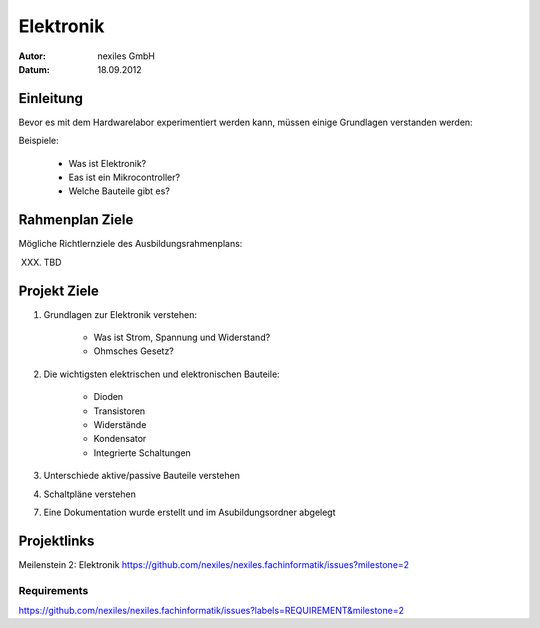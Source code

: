 ==========
Elektronik
==========

:Autor: nexiles GmbH
:Datum: 18.09.2012

Einleitung
==========

Bevor es mit dem Hardwarelabor experimentiert werden kann, müssen einige
Grundlagen verstanden werden:

Beispiele:

    - Was ist Elektronik?
    - Eas ist ein Mikrocontroller?
    - Welche Bauteile gibt es?


Rahmenplan Ziele
================

Mögliche Richtlernziele des Ausbildungsrahmenplans:

XXX. TBD


Projekt Ziele
=============

1. Grundlagen zur Elektronik verstehen:

    - Was ist Strom, Spannung und Widerstand?
    - Ohmsches Gesetz?

2. Die wichtigsten elektrischen und elektronischen Bauteile:

    - Dioden
    - Transistoren
    - Widerstände
    - Kondensator
    - Integrierte Schaltungen


3. Unterschiede aktive/passive Bauteile verstehen

4. Schaltpläne verstehen

7. Eine Dokumentation wurde erstellt und im Asubildungsordner abgelegt


Projektlinks
============

Meilenstein 2: Elektronik
https://github.com/nexiles/nexiles.fachinformatik/issues?milestone=2

Requirements
------------

https://github.com/nexiles/nexiles.fachinformatik/issues?labels=REQUIREMENT&milestone=2
